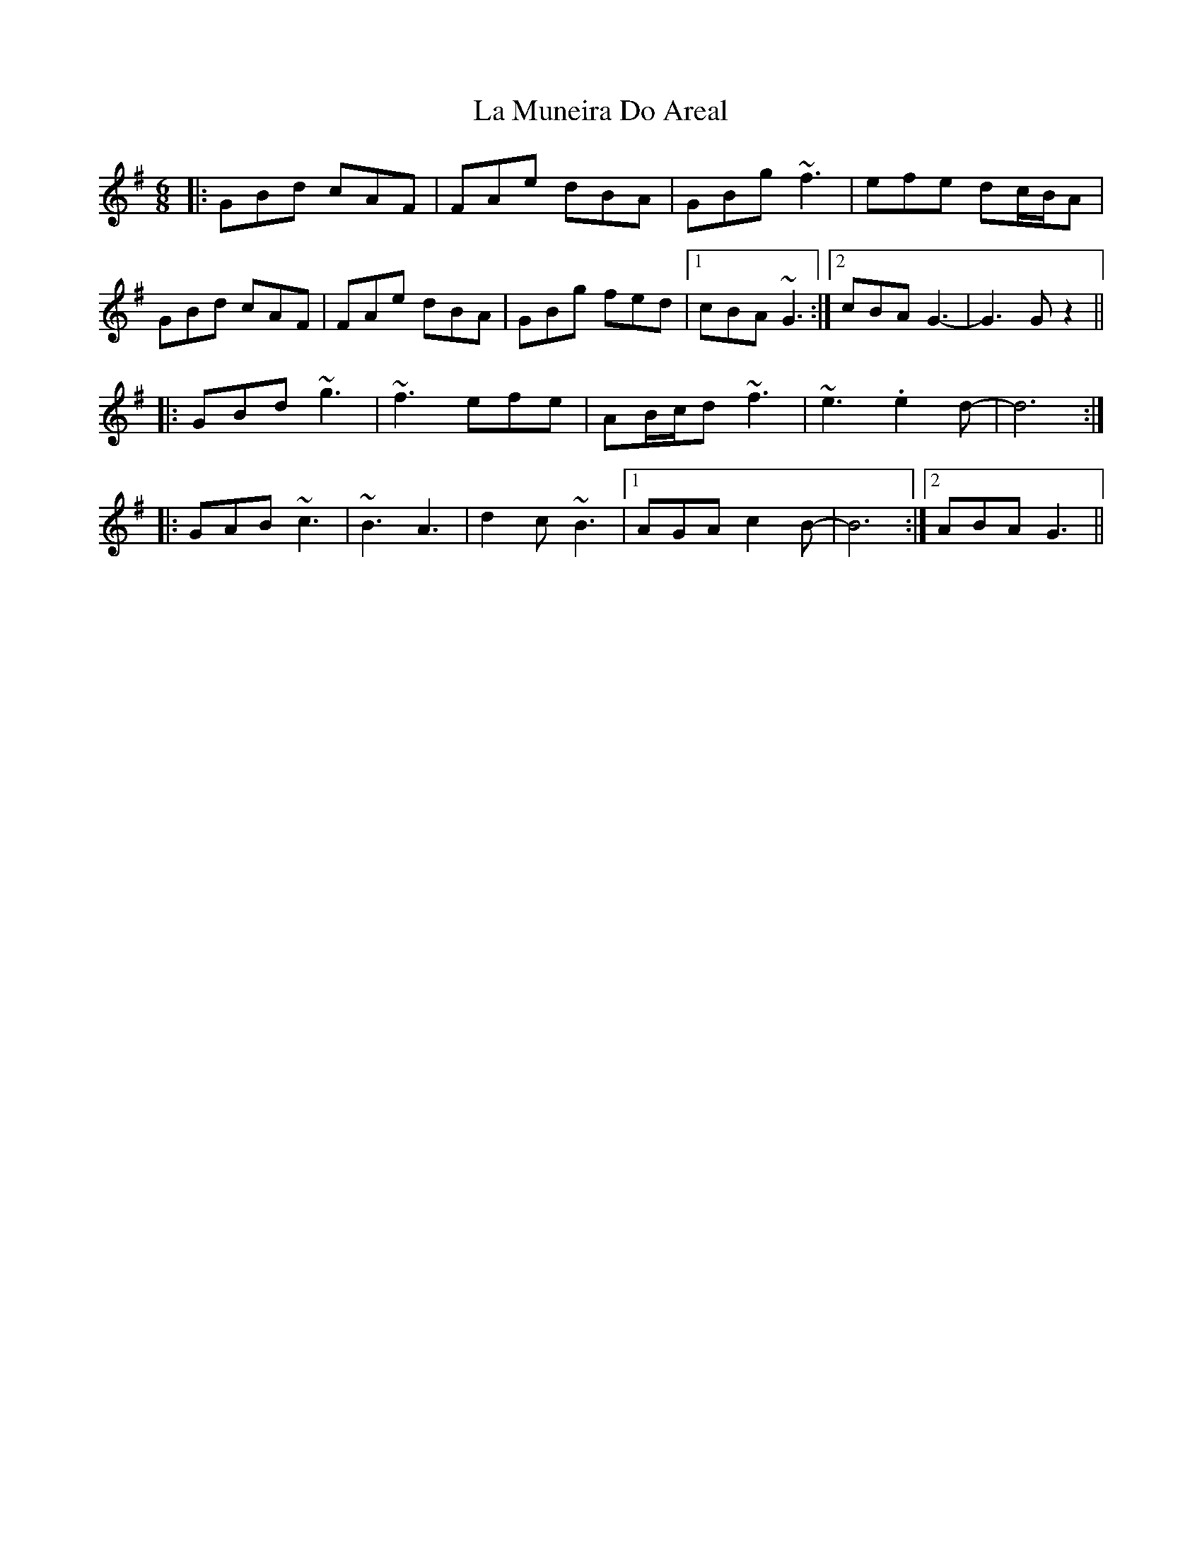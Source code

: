 X: 22271
T: La Muneira Do Areal
R: jig
M: 6/8
K: Gmajor
|:GBd cAF|FAe dBA|GBg ~f3|efe dc/B/A|
GBd cAF|FAe dBA|GBg fed|1 cBA ~G3:|2 cBA G3-|G3 Gz2||
|:GBd ~g3|~f3 efe|AB/c/d ~f3|~e3 .e2d-|d6:|
|:GAB ~c3|~B3 A3|d2c ~B3|1 AGA c2B-|B6:|2 ABA G3||

